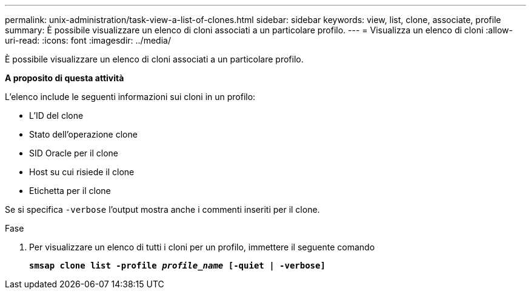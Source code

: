 ---
permalink: unix-administration/task-view-a-list-of-clones.html 
sidebar: sidebar 
keywords: view, list, clone, associate, profile 
summary: È possibile visualizzare un elenco di cloni associati a un particolare profilo. 
---
= Visualizza un elenco di cloni
:allow-uri-read: 
:icons: font
:imagesdir: ../media/


[role="lead"]
È possibile visualizzare un elenco di cloni associati a un particolare profilo.

*A proposito di questa attività*

L'elenco include le seguenti informazioni sui cloni in un profilo:

* L'ID del clone
* Stato dell'operazione clone
* SID Oracle per il clone
* Host su cui risiede il clone
* Etichetta per il clone


Se si specifica `-verbose` l'output mostra anche i commenti inseriti per il clone.

.Fase
. Per visualizzare un elenco di tutti i cloni per un profilo, immettere il seguente comando
+
`*smsap clone list -profile _profile_name_ [-quiet | -verbose]*`


